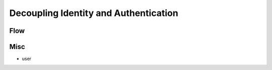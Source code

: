 ==============================================
Decoupling Identity and Authentication
==============================================



Flow
=======

.. seqdiag:: signed_nonce/flow.diag

Misc
========

- user

